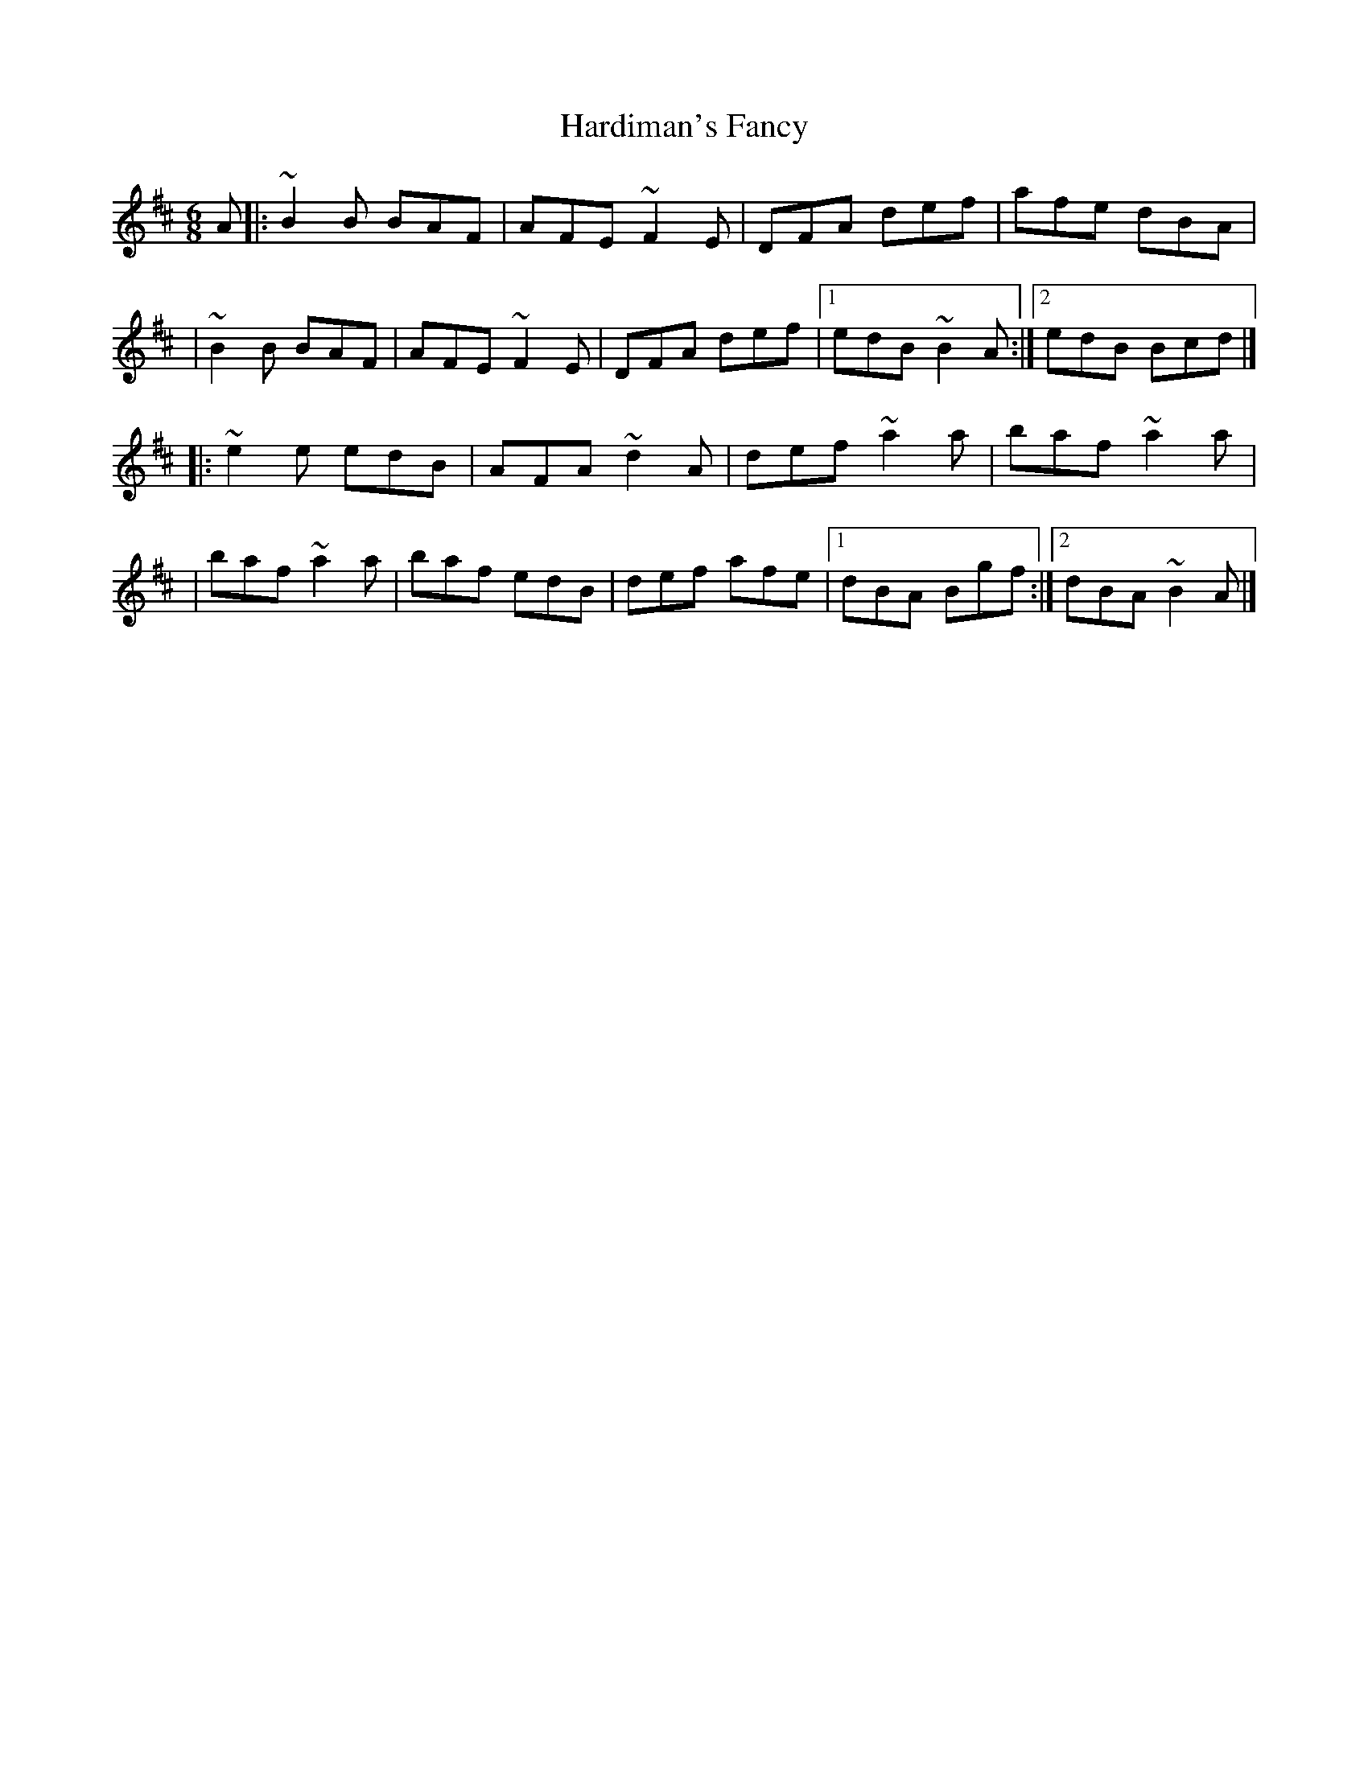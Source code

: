 X:1
T:Hardiman's Fancy
R:jig
M:6/8
L:1/8
K:D
A|:~B2B BAF|AFE ~F2E|DFA def|afe dBA|
|~B2B BAF|AFE ~F2E|DFA def|1 edB ~B2A:|2 edB Bcd|]
|:~e2e edB|AFA ~d2A|def ~a2a|baf ~a2a|
|baf ~a2a|baf edB|def afe|1 dBA Bgf:|2 dBA ~B2A|]